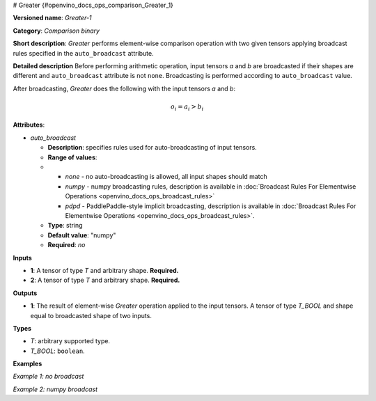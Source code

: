 # Greater {#openvino_docs_ops_comparison_Greater_1}


.. meta::
  :description: Learn about Greater-1 - an element-wise, comparison operation, which 
                can be performed on two given tensors in OpenVINO.

**Versioned name**: *Greater-1*

**Category**: *Comparison binary*

**Short description**: *Greater* performs element-wise comparison operation with two 
given tensors applying broadcast rules specified in the ``auto_broadcast`` attribute.

**Detailed description**
Before performing arithmetic operation, input tensors *a* and *b* are broadcasted if 
their shapes are different and ``auto_broadcast`` attribute is not ``none``. 
Broadcasting is performed according to ``auto_broadcast`` value.

After broadcasting, *Greater* does the following with the input tensors *a* and *b*:

.. math:: 
   
   o_{i} = a_{i} > b_{i}


**Attributes**:

* *auto_broadcast*

  * **Description**: specifies rules used for auto-broadcasting of input tensors.
  * **Range of values**:
  * 
    * *none* - no auto-broadcasting is allowed, all input shapes should match
    * *numpy* - numpy broadcasting rules, description is available in :doc:`Broadcast Rules For Elementwise Operations <openvino_docs_ops_broadcast_rules>`
    * *pdpd* - PaddlePaddle-style implicit broadcasting, description is available in :doc:`Broadcast Rules For Elementwise Operations <openvino_docs_ops_broadcast_rules>`.
  
  * **Type**: string
  * **Default value**: "numpy"
  * **Required**: *no*

**Inputs**

* **1**: A tensor of type *T* and arbitrary shape. **Required.**
* **2**: A tensor of type *T* and arbitrary shape. **Required.**

**Outputs**

* **1**: The result of element-wise *Greater* operation applied to the input tensors. 
  A tensor of type *T_BOOL* and  shape equal to broadcasted shape of two inputs.

**Types**

* *T*: arbitrary supported type.
* *T_BOOL*: ``boolean``.

**Examples**

*Example 1: no broadcast*

.. code-block:: xml
   :force:

   <layer ... type="Greater">
       <data auto_broadcast="none"/>
       <input>
           <port id="0">
               <dim>256</dim>
               <dim>56</dim>
           </port>
           <port id="1">
               <dim>256</dim>
               <dim>56</dim>
           </port>
       </input>
       <output>
           <port id="2">
               <dim>256</dim>
               <dim>56</dim>
           </port>
       </output>
   </layer>


*Example 2: numpy broadcast*

.. code-block:: xml
   :force:

   <layer ... type="Greater">
       <data auto_broadcast="numpy"/>
       <input>
           <port id="0">
               <dim>8</dim>
               <dim>1</dim>
               <dim>6</dim>
               <dim>1</dim>
           </port>
           <port id="1">
               <dim>7</dim>
               <dim>1</dim>
               <dim>5</dim>
           </port>
       </input>
       <output>
           <port id="2">
               <dim>8</dim>
               <dim>7</dim>
               <dim>6</dim>
               <dim>5</dim>
           </port>
       </output>
   </layer>






